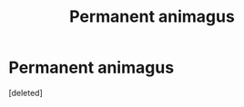 #+TITLE: Permanent animagus

* Permanent animagus
:PROPERTIES:
:Score: 1
:DateUnix: 1561955516.0
:DateShort: 2019-Jul-01
:FlairText: Request
:END:
[deleted]

